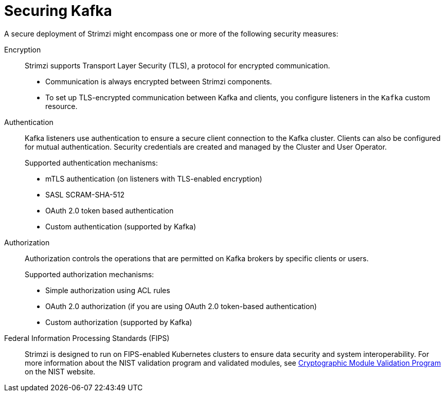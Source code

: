 // This assembly is included in:
//
// overview/overview.adoc

[id="security-overview_{context}"]
= Securing Kafka

[role="_abstract"]
A secure deployment of Strimzi might encompass one or more of the following security measures:

Encryption:: 
Strimzi supports Transport Layer Security (TLS), a protocol for encrypted communication. 
+
* Communication is always encrypted between Strimzi components. 
* To set up TLS-encrypted communication between Kafka and clients, you configure listeners in the `Kafka` custom resource.

Authentication::
Kafka listeners use authentication to ensure a secure client connection to the Kafka cluster. 
Clients can also be configured for mutual authentication.
Security credentials are created and managed by the Cluster and User Operator.
+
Supported authentication mechanisms:
+
* mTLS authentication (on listeners with TLS-enabled encryption)
* SASL SCRAM-SHA-512
* OAuth 2.0 token based authentication
* Custom authentication (supported by Kafka)

Authorization:: Authorization controls the operations that are permitted on Kafka brokers by specific clients or users.
+
Supported authorization mechanisms:
+
* Simple authorization using ACL rules
* OAuth 2.0 authorization (if you are using OAuth 2.0 token-based authentication)
* Custom authorization (supported by Kafka)

Federal Information Processing Standards (FIPS):: Strimzi is designed to run on FIPS-enabled Kubernetes clusters to ensure data security and system interoperability.
For more information about the NIST validation program and validated modules, see link:https://csrc.nist.gov/Projects/cryptographic-module-validation-program/validated-modules[Cryptographic Module Validation Program^] on the NIST website.